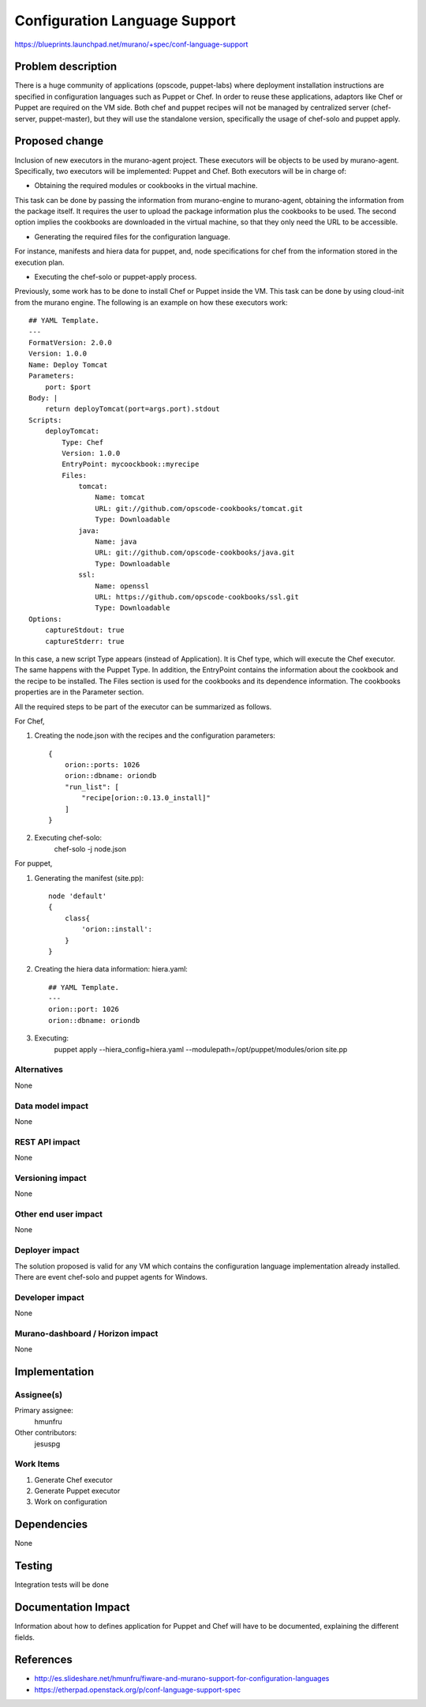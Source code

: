 ..
 This work is licensed under a Creative Commons Attribution 3.0 Unported
 License.

 http://creativecommons.org/licenses/by/3.0/legalcode

==============================
Configuration Language Support
==============================

https://blueprints.launchpad.net/murano/+spec/conf-language-support


Problem description
===================

There is a huge community of applications (opscode, puppet-labs) where
deployment installation instructions are specified in configuration
languages such as Puppet or Chef. In order to reuse these applications,
adaptors like Chef or Puppet are required on the VM side. Both chef and
puppet recipes will not be managed by centralized server (chef-server,
puppet-master), but they will use the standalone version, specifically
the usage of chef-solo and puppet apply.


Proposed change
===============

Inclusion of new executors in the murano-agent project. These executors
will be objects to be used by murano-agent. Specifically, two executors
will be implemented: Puppet and Chef. Both executors will be in charge of:

* Obtaining the required modules or cookbooks in the virtual machine.

This task can be done by passing the information from murano-engine to
murano-agent, obtaining the information from the package itself. It requires
the user to upload the package information plus the cookbooks to be used.
The second option implies the cookbooks are downloaded in the virtual
machine, so that they only need the URL to be accessible.

* Generating the required files for the configuration language.

For instance, manifests and hiera data for puppet, and, node
specifications for chef from the information stored in the
execution plan.

* Executing the chef-solo or puppet-apply process.


Previously, some work has to be done to install Chef or Puppet inside the VM.
This task can be done by using cloud-init from the murano engine. The
following is an example on how these executors work:

::

    ## YAML Template.
    ---
    FormatVersion: 2.0.0
    Version: 1.0.0
    Name: Deploy Tomcat
    Parameters:
        port: $port
    Body: |
        return deployTomcat(port=args.port).stdout
    Scripts:
        deployTomcat:
            Type: Chef
            Version: 1.0.0
            EntryPoint: mycoockbook::myrecipe
            Files:
                tomcat:
                    Name: tomcat
                    URL: git://github.com/opscode-cookbooks/tomcat.git
                    Type: Downloadable
                java:
                    Name: java
                    URL: git://github.com/opscode-cookbooks/java.git
                    Type: Downloadable
                ssl:
                    Name: openssl
                    URL: https://github.com/opscode-cookbooks/ssl.git
                    Type: Downloadable
    Options:
        captureStdout: true
        captureStderr: true

In this case, a new script Type appears (instead of Application). It is
Chef type, which will execute the Chef executor. The same happens with
the Puppet Type. In addition, the EntryPoint contains the information
about the cookbook and the recipe to be installed. The Files section
is used for the cookbooks and its dependence information. The cookbooks
properties are in the Parameter section.


All the required steps to be part of the executor can be summarized as follows.

For Chef,

#. Creating the node.json with the recipes and the configuration parameters::

    {
        orion::ports: 1026
        orion::dbname: oriondb
        "run_list": [
            "recipe[orion::0.13.0_install]"
        ]
    }

#. Executing chef-solo:
    chef-solo -j node.json


For puppet,

#. Generating the manifest (site.pp)::

    node 'default'
    {
        class{
            'orion::install':
        }
    }

#. Creating the hiera data information: hiera.yaml::

    ## YAML Template.
    ---
    orion::port: 1026
    orion::dbname: oriondb

#. Executing:
    puppet apply --hiera_config=hiera.yaml --modulepath=/opt/puppet/modules/orion  site.pp


Alternatives
------------

None

Data model impact
-----------------

None


REST API impact
---------------

None

Versioning impact
-------------------------

None

Other end user impact
---------------------

None

Deployer impact
---------------

The solution proposed is valid for any VM which contains the configuration
language implementation already installed. There are event chef-solo and
puppet agents for Windows.

Developer impact
----------------

None

Murano-dashboard / Horizon impact
---------------------------------

None


Implementation
==============

Assignee(s)
-----------

Primary assignee:
  hmunfru

Other contributors:
  jesuspg

Work Items
----------

#. Generate Chef executor
#. Generate Puppet executor
#. Work on configuration


Dependencies
============

None


Testing
=======

Integration tests will be done


Documentation Impact
====================

Information about how to defines application for Puppet and Chef will have
to be documented, explaining the different fields.


References
==========

* http://es.slideshare.net/hmunfru/fiware-and-murano-support-for-configuration-languages
* https://etherpad.openstack.org/p/conf-language-support-spec


